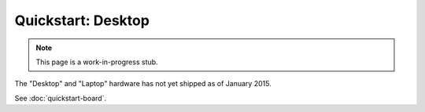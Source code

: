 Quickstart: Desktop
========================

.. note:: This page is a work-in-progress stub.
   
The "Desktop" and "Laptop" hardware has not yet shipped as of January 2015.

See :doc:`quickstart-board`.

